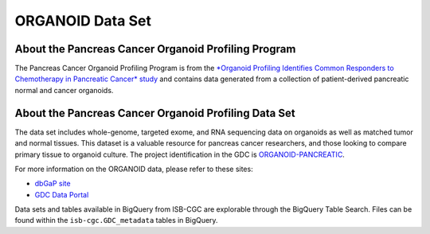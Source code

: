 *****************
ORGANOID Data Set
*****************

About the Pancreas Cancer Organoid Profiling Program
---------------

The Pancreas Cancer Organoid Profiling Program is from the `*Organoid Profiling Identifies Common Responders to Chemotherapy in Pancreatic Cancer* study <https://pubmed.ncbi.nlm.nih.gov/29853643-organoid-profiling-identifies-common-responders-to-chemotherapy-in-pancreatic-cancer/>`_ and contains data generated from a collection of patient-derived pancreatic normal and cancer organoids. 

About the Pancreas Cancer Organoid Profiling Data Set
--------------------

The data set includes whole-genome, targeted exome, and RNA sequencing data on organoids as well as matched tumor and normal tissues. This dataset is a valuable resource for pancreas cancer researchers, and those looking to compare primary tissue to organoid culture. The project identification in the GDC is `ORGANOID-PANCREATIC <https://portal.gdc.cancer.gov/projects/ORGANOID-PANCREATIC>`_.

For more information on the ORGANOID data, please refer to these sites:

- `dbGaP site <https://www.ncbi.nlm.nih.gov/projects/gap/cgi-bin/study.cgi?study_id=phs001611.v1.p1>`_
- `GDC Data Portal <https://portal.gdc.cancer.gov/projects?filters=%7B%22op%22%3A%22and%22%2C%22content%22%3A%5B%7B%22op%22%3A%22in%22%2C%22content%22%3A%7B%22field%22%3A%22projects.program.name%22%2C%22value%22%3A%5B%22ORGANOID%22%5D%7D%7D%5D%7D>`_

Data sets and tables available in BigQuery from ISB-CGC are explorable through the BigQuery Table Search. Files can be found within the ``isb-cgc.GDC_metadata`` tables in BigQuery.
